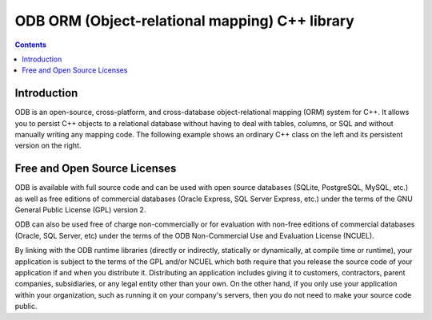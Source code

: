 

.. index::
   pair: ORM ; ODB


.. _odb_cplusplus_library:

=================================================
ODB ORM (Object-relational mapping) C++ library
=================================================


.. seealso::

   - http://www.codesynthesis.com/products/odb/

.. contents::
   :depth: 3


Introduction
============


ODB is an open-source, cross-platform, and cross-database
object-relational mapping (ORM) system for C++. It allows
you to persist C++ objects to a relational database
without having to deal with tables, columns, or SQL and without
manually writing any mapping code. The following example shows
an ordinary C++ class on the left and its persistent version
on the right.



Free and Open Source Licenses
=============================

ODB is available with full source code and can be
used with open source databases (SQLite, PostgreSQL,
MySQL, etc.) as well as free editions of commercial databases
(Oracle Express, SQL Server Express, etc.) under the terms of
the GNU General Public License
(GPL) version 2.

ODB can also be used free of charge non-commercially or for
evaluation with non-free editions of commercial databases (Oracle,
SQL Server, etc) under the terms of the
ODB Non-Commercial Use and Evaluation
License (NCUEL).

By linking with the ODB runtime libraries (directly or indirectly,
statically or dynamically, at compile time or runtime), your
application is subject to the terms of the GPL and/or NCUEL
which both require that you release the source code
of your application if and when you distribute it. Distributing
an application includes giving it to customers, contractors,
parent companies, subsidiaries, or any legal entity other than
your own. On the other hand, if you only use your application
within your organization, such as running it on your company's
servers, then you do not need to make your source code public.
